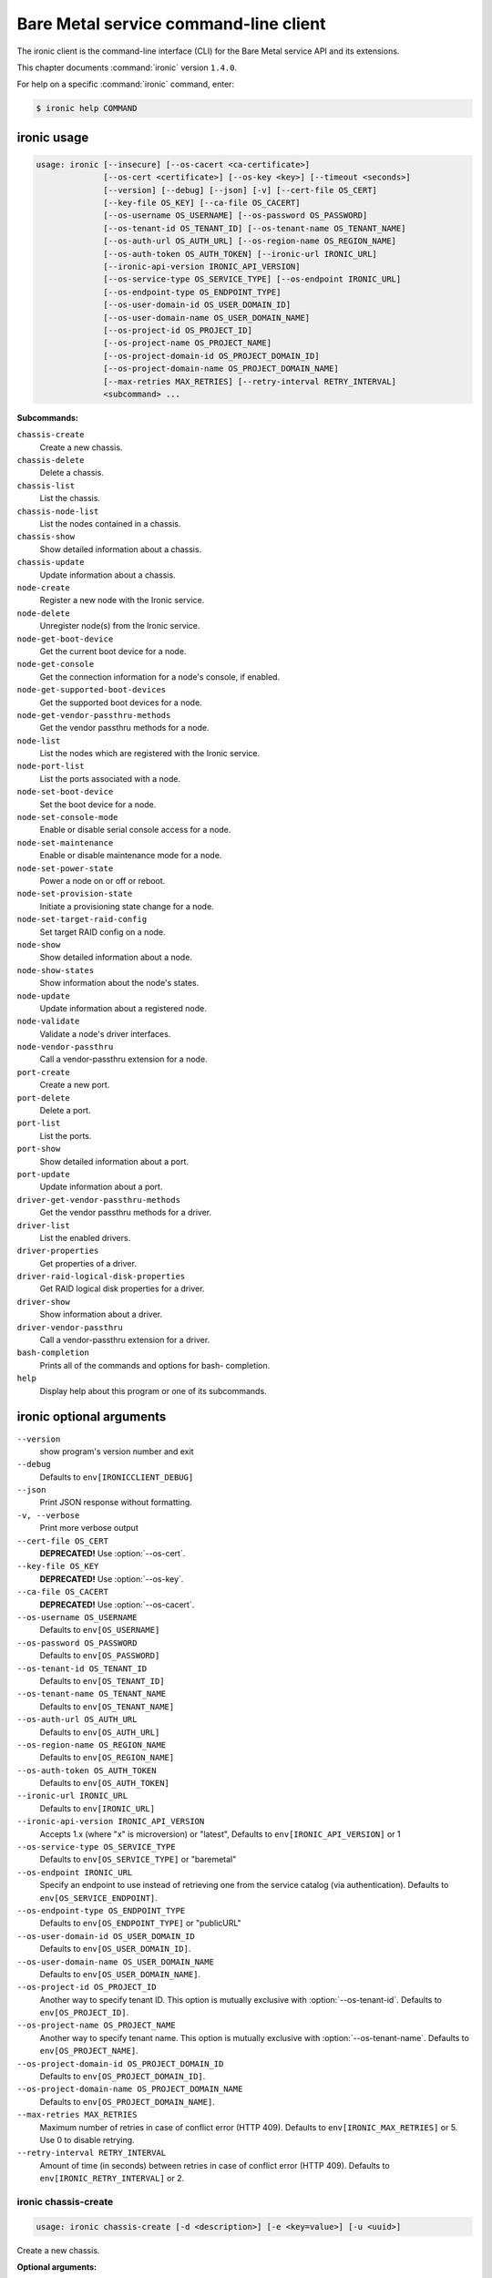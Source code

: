 .. ##  WARNING  #####################################
.. This file is tool-generated. Do not edit manually.
.. ##################################################

======================================
Bare Metal service command-line client
======================================

The ironic client is the command-line interface (CLI) for
the Bare Metal service API and its extensions.

This chapter documents :command:`ironic` version ``1.4.0``.

For help on a specific :command:`ironic` command, enter:

.. code-block:: console

   $ ironic help COMMAND

.. _ironic_command_usage:

ironic usage
~~~~~~~~~~~~

.. code-block:: console

   usage: ironic [--insecure] [--os-cacert <ca-certificate>]
                 [--os-cert <certificate>] [--os-key <key>] [--timeout <seconds>]
                 [--version] [--debug] [--json] [-v] [--cert-file OS_CERT]
                 [--key-file OS_KEY] [--ca-file OS_CACERT]
                 [--os-username OS_USERNAME] [--os-password OS_PASSWORD]
                 [--os-tenant-id OS_TENANT_ID] [--os-tenant-name OS_TENANT_NAME]
                 [--os-auth-url OS_AUTH_URL] [--os-region-name OS_REGION_NAME]
                 [--os-auth-token OS_AUTH_TOKEN] [--ironic-url IRONIC_URL]
                 [--ironic-api-version IRONIC_API_VERSION]
                 [--os-service-type OS_SERVICE_TYPE] [--os-endpoint IRONIC_URL]
                 [--os-endpoint-type OS_ENDPOINT_TYPE]
                 [--os-user-domain-id OS_USER_DOMAIN_ID]
                 [--os-user-domain-name OS_USER_DOMAIN_NAME]
                 [--os-project-id OS_PROJECT_ID]
                 [--os-project-name OS_PROJECT_NAME]
                 [--os-project-domain-id OS_PROJECT_DOMAIN_ID]
                 [--os-project-domain-name OS_PROJECT_DOMAIN_NAME]
                 [--max-retries MAX_RETRIES] [--retry-interval RETRY_INTERVAL]
                 <subcommand> ...

**Subcommands:**

``chassis-create``
  Create a new chassis.

``chassis-delete``
  Delete a chassis.

``chassis-list``
  List the chassis.

``chassis-node-list``
  List the nodes contained in a chassis.

``chassis-show``
  Show detailed information about a chassis.

``chassis-update``
  Update information about a chassis.

``node-create``
  Register a new node with the Ironic service.

``node-delete``
  Unregister node(s) from the Ironic service.

``node-get-boot-device``
  Get the current boot device for a node.

``node-get-console``
  Get the connection information for a node's console,
  if enabled.

``node-get-supported-boot-devices``
  Get the supported boot devices for a node.

``node-get-vendor-passthru-methods``
  Get the vendor passthru methods for a node.

``node-list``
  List the nodes which are registered with the Ironic
  service.

``node-port-list``
  List the ports associated with a node.

``node-set-boot-device``
  Set the boot device for a node.

``node-set-console-mode``
  Enable or disable serial console access for a node.

``node-set-maintenance``
  Enable or disable maintenance mode for a node.

``node-set-power-state``
  Power a node on or off or reboot.

``node-set-provision-state``
  Initiate a provisioning state change for a node.

``node-set-target-raid-config``
  Set target RAID config on a node.

``node-show``
  Show detailed information about a node.

``node-show-states``
  Show information about the node's states.

``node-update``
  Update information about a registered node.

``node-validate``
  Validate a node's driver interfaces.

``node-vendor-passthru``
  Call a vendor-passthru extension for a node.

``port-create``
  Create a new port.

``port-delete``
  Delete a port.

``port-list``
  List the ports.

``port-show``
  Show detailed information about a port.

``port-update``
  Update information about a port.

``driver-get-vendor-passthru-methods``
  Get the vendor passthru methods for a driver.

``driver-list``
  List the enabled drivers.

``driver-properties``
  Get properties of a driver.

``driver-raid-logical-disk-properties``
  Get RAID logical disk properties for a driver.

``driver-show``
  Show information about a driver.

``driver-vendor-passthru``
  Call a vendor-passthru extension for a driver.

``bash-completion``
  Prints all of the commands and options for bash-
  completion.

``help``
  Display help about this program or one of its
  subcommands.

.. _ironic_command_options:

ironic optional arguments
~~~~~~~~~~~~~~~~~~~~~~~~~

``--version``
  show program's version number and exit

``--debug``
  Defaults to ``env[IRONICCLIENT_DEBUG]``

``--json``
  Print JSON response without formatting.

``-v, --verbose``
  Print more verbose output

``--cert-file OS_CERT``
  **DEPRECATED!** Use :option:`--os-cert`.

``--key-file OS_KEY``
  **DEPRECATED!** Use :option:`--os-key`.

``--ca-file OS_CACERT``
  **DEPRECATED!** Use :option:`--os-cacert`.

``--os-username OS_USERNAME``
  Defaults to ``env[OS_USERNAME]``

``--os-password OS_PASSWORD``
  Defaults to ``env[OS_PASSWORD]``

``--os-tenant-id OS_TENANT_ID``
  Defaults to ``env[OS_TENANT_ID]``

``--os-tenant-name OS_TENANT_NAME``
  Defaults to ``env[OS_TENANT_NAME]``

``--os-auth-url OS_AUTH_URL``
  Defaults to ``env[OS_AUTH_URL]``

``--os-region-name OS_REGION_NAME``
  Defaults to ``env[OS_REGION_NAME]``

``--os-auth-token OS_AUTH_TOKEN``
  Defaults to ``env[OS_AUTH_TOKEN]``

``--ironic-url IRONIC_URL``
  Defaults to ``env[IRONIC_URL]``

``--ironic-api-version IRONIC_API_VERSION``
  Accepts 1.x (where "x" is microversion) or "latest",
  Defaults to ``env[IRONIC_API_VERSION]`` or 1

``--os-service-type OS_SERVICE_TYPE``
  Defaults to ``env[OS_SERVICE_TYPE]`` or "baremetal"

``--os-endpoint IRONIC_URL``
  Specify an endpoint to use instead of retrieving one
  from the service catalog (via authentication).
  Defaults to ``env[OS_SERVICE_ENDPOINT]``.

``--os-endpoint-type OS_ENDPOINT_TYPE``
  Defaults to ``env[OS_ENDPOINT_TYPE]`` or "publicURL"

``--os-user-domain-id OS_USER_DOMAIN_ID``
  Defaults to ``env[OS_USER_DOMAIN_ID]``.

``--os-user-domain-name OS_USER_DOMAIN_NAME``
  Defaults to ``env[OS_USER_DOMAIN_NAME]``.

``--os-project-id OS_PROJECT_ID``
  Another way to specify tenant ID. This option is
  mutually exclusive with :option:`--os-tenant-id`. Defaults to
  ``env[OS_PROJECT_ID]``.

``--os-project-name OS_PROJECT_NAME``
  Another way to specify tenant name. This option is
  mutually exclusive with :option:`--os-tenant-name`. Defaults to
  ``env[OS_PROJECT_NAME]``.

``--os-project-domain-id OS_PROJECT_DOMAIN_ID``
  Defaults to ``env[OS_PROJECT_DOMAIN_ID]``.

``--os-project-domain-name OS_PROJECT_DOMAIN_NAME``
  Defaults to ``env[OS_PROJECT_DOMAIN_NAME]``.

``--max-retries MAX_RETRIES``
  Maximum number of retries in case of conflict error
  (HTTP 409). Defaults to ``env[IRONIC_MAX_RETRIES]`` or 5.
  Use 0 to disable retrying.

``--retry-interval RETRY_INTERVAL``
  Amount of time (in seconds) between retries in case of
  conflict error (HTTP 409). Defaults to
  ``env[IRONIC_RETRY_INTERVAL]`` or 2.

.. _ironic_chassis-create:

ironic chassis-create
---------------------

.. code-block:: console

   usage: ironic chassis-create [-d <description>] [-e <key=value>] [-u <uuid>]

Create a new chassis.

**Optional arguments:**

``-d <description>, --description <description>``
  Description of the chassis.

``-e <key=value>, --extra <key=value>``
  Record arbitrary key/value metadata. Can be specified
  multiple times.

``-u <uuid>, --uuid <uuid>``
  UUID of the chassis.

.. _ironic_chassis-delete:

ironic chassis-delete
---------------------

.. code-block:: console

   usage: ironic chassis-delete <chassis> [<chassis> ...]

Delete a chassis.

**Positional arguments:**

``<chassis>``
  UUID of the chassis.

.. _ironic_chassis-list:

ironic chassis-list
-------------------

.. code-block:: console

   usage: ironic chassis-list [--detail] [--limit <limit>] [--marker <chassis>]
                              [--sort-key <field>] [--sort-dir <direction>]
                              [--fields <field> [<field> ...]]

List the chassis.

**Optional arguments:**

``--detail``
  Show detailed information about the chassis.

``--limit <limit>``
  Maximum number of chassis to return per request, 0 for
  no limit. Default is the maximum number used by the
  Ironic API Service.

``--marker <chassis>``
  Chassis UUID (for example, of the last chassis in the
  list from a previous request). Returns the list of
  chassis after this UUID.

``--sort-key <field>``
  Chassis field that will be used for sorting.

``--sort-dir <direction>``
  Sort direction: "asc" (the default) or "desc".

``--fields <field> [<field> ...]``
  One or more chassis fields. Only these fields will be
  fetched from the server. Can not be used when ':option:`--`
  detail' is specified.

.. _ironic_chassis-node-list:

ironic chassis-node-list
------------------------

.. code-block:: console

   usage: ironic chassis-node-list [--detail] [--limit <limit>] [--marker <node>]
                                   [--sort-key <field>] [--sort-dir <direction>]
                                   [--fields <field> [<field> ...]]
                                   [--maintenance <boolean>]
                                   [--associated <boolean>]
                                   [--provision-state <provision-state>]
                                   <chassis>

List the nodes contained in a chassis.

**Positional arguments:**

``<chassis>``
  UUID of the chassis.

**Optional arguments:**

``--detail``
  Show detailed information about the nodes.

``--limit <limit>``
  Maximum number of nodes to return per request, 0 for
  no limit. Default is the maximum number used by the
  Ironic API Service.

``--marker <node>``
  Node UUID (for example, of the last node in the list
  from a previous request). Returns the list of nodes
  after this UUID.

``--sort-key <field>``
  Node field that will be used for sorting.

``--sort-dir <direction>``
  Sort direction: "asc" (the default) or "desc".

``--fields <field> [<field> ...]``
  One or more node fields. Only these fields will be
  fetched from the server. Can not be used when ':option:`--`
  detail' is specified.

``--maintenance <boolean>``
  List nodes in maintenance mode: 'true' or 'false'.

``--associated <boolean>``
  List nodes by instance association: 'true' or 'false'.

``--provision-state <provision-state>``
  List nodes in specified provision state.

.. _ironic_chassis-show:

ironic chassis-show
-------------------

.. code-block:: console

   usage: ironic chassis-show [--fields <field> [<field> ...]] <chassis>

Show detailed information about a chassis.

**Positional arguments:**

``<chassis>``
  UUID of the chassis.

**Optional arguments:**

``--fields <field> [<field> ...]``
  One or more chassis fields. Only these fields will be
  fetched from the server.

.. _ironic_chassis-update:

ironic chassis-update
---------------------

.. code-block:: console

   usage: ironic chassis-update <chassis> <op> <path=value> [<path=value> ...]

Update information about a chassis.

**Positional arguments:**

``<chassis>``
  UUID of the chassis.

``<op>``
  Operation: 'add', 'replace', or 'remove'.

``<path=value>``
  Attribute to add, replace, or remove. Can be specified
  multiple times. For 'remove', only <path> is necessary.

.. _ironic_driver-get-vendor-passthru-methods:

ironic driver-get-vendor-passthru-methods
-----------------------------------------

.. code-block:: console

   usage: ironic driver-get-vendor-passthru-methods <driver>

Get the vendor passthru methods for a driver.

**Positional arguments:**

``<driver>``
  Name of the driver.

.. _ironic_driver-list:

ironic driver-list
------------------

.. code-block:: console

   usage: ironic driver-list

List the enabled drivers.

.. _ironic_driver-properties:

ironic driver-properties
------------------------

.. code-block:: console

   usage: ironic driver-properties [--wrap <integer>] <driver>

Get properties of a driver.

**Positional arguments:**

``<driver>``
  Name of the driver.

**Optional arguments:**

``--wrap <integer>``
  Wrap the output to a specified length. Positive number can
  realize wrap functionality. 0 is default for disabled.

.. _ironic_driver-raid-logical-disk-properties:

ironic driver-raid-logical-disk-properties
------------------------------------------

.. code-block:: console

   usage: ironic driver-raid-logical-disk-properties [--wrap <integer>] <driver>

Get RAID logical disk properties for a driver.

**Positional arguments:**

``<driver>``
  Name of the driver.

**Optional arguments:**

``--wrap <integer>``
  Wrap the output to a specified length. Positive number can
  realize wrap functionality. 0 is default for disabled.

.. _ironic_driver-show:

ironic driver-show
------------------

.. code-block:: console

   usage: ironic driver-show <driver>

Show information about a driver.

**Positional arguments:**

``<driver>``
  Name of the driver.

.. _ironic_driver-vendor-passthru:

ironic driver-vendor-passthru
-----------------------------

.. code-block:: console

   usage: ironic driver-vendor-passthru [--http-method <http-method>]
                                        <driver> <method>
                                        [<arg=value> [<arg=value> ...]]

Call a vendor-passthru extension for a driver.

**Positional arguments:**

``<driver>``
  Name of the driver.

``<method>``
  Vendor-passthru method to be called.

``<arg=value>``
  Argument to be passed to the vendor-passthru method.
  Can be specified multiple times.

**Optional arguments:**

``--http-method <http-method>``
  The HTTP method to use in the request. Valid HTTP
  methods are: 'POST', 'PUT', 'GET', 'DELETE', and
  'PATCH'. Defaults to 'POST'.

.. _ironic_node-create:

ironic node-create
------------------

.. code-block:: console

   usage: ironic node-create [-c <chassis>] -d <driver> [-i <key=value>]
                             [-p <key=value>] [-e <key=value>] [-u <uuid>]
                             [-n <name>]

Register a new node with the Ironic service.

**Optional arguments:**

``-c <chassis>, --chassis <chassis>``
  UUID of the chassis that this node belongs to.

``-d <driver>, --driver <driver>``
  Driver used to control the node [REQUIRED].

``-i <key=value>, --driver-info <key=value>``
  Key/value pair used by the driver, such as out-of-band
  management credentials. Can be specified multiple
  times.

``-p <key=value>, --properties <key=value>``
  Key/value pair describing the physical characteristics
  of the node. This is exported to Nova and used by the
  scheduler. Can be specified multiple times.

``-e <key=value>, --extra <key=value>``
  Record arbitrary key/value metadata. Can be specified
  multiple times.

``-u <uuid>, --uuid <uuid>``
  Unique UUID for the node.

``-n <name>, --name <name>``
  Unique name for the node.

.. _ironic_node-delete:

ironic node-delete
------------------

.. code-block:: console

   usage: ironic node-delete <node> [<node> ...]

Unregister node(s) from the Ironic service. :raises: ClientException, if error
happens during the delete

**Positional arguments:**

``<node>``
  Name or UUID of the node.

.. _ironic_node-get-boot-device:

ironic node-get-boot-device
---------------------------

.. code-block:: console

   usage: ironic node-get-boot-device <node>

Get the current boot device for a node.

**Positional arguments:**

``<node>``
  Name or UUID of the node.

.. _ironic_node-get-console:

ironic node-get-console
-----------------------

.. code-block:: console

   usage: ironic node-get-console <node>

Get the connection information for a node's console, if enabled.

**Positional arguments:**

``<node>``
  Name or UUID of the node.

.. _ironic_node-get-supported-boot-devices:

ironic node-get-supported-boot-devices
--------------------------------------

.. code-block:: console

   usage: ironic node-get-supported-boot-devices <node>

Get the supported boot devices for a node.

**Positional arguments:**

``<node>``
  Name or UUID of the node.

.. _ironic_node-get-vendor-passthru-methods:

ironic node-get-vendor-passthru-methods
---------------------------------------

.. code-block:: console

   usage: ironic node-get-vendor-passthru-methods <node>

Get the vendor passthru methods for a node.

**Positional arguments:**

``<node>``
  Name or UUID of the node.

.. _ironic_node-list:

ironic node-list
----------------

.. code-block:: console

   usage: ironic node-list [--limit <limit>] [--marker <node>]
                           [--sort-key <field>] [--sort-dir <direction>]
                           [--maintenance <boolean>] [--associated <boolean>]
                           [--provision-state <provision-state>]
                           [--driver <driver>] [--detail]
                           [--fields <field> [<field> ...]]

List the nodes which are registered with the Ironic service.

**Optional arguments:**

``--limit <limit>``
  Maximum number of nodes to return per request, 0 for
  no limit. Default is the maximum number used by the
  Ironic API Service.

``--marker <node>``
  Node UUID (for example, of the last node in the list
  from a previous request). Returns the list of nodes
  after this UUID.

``--sort-key <field>``
  Node field that will be used for sorting.

``--sort-dir <direction>``
  Sort direction: "asc" (the default) or "desc".

``--maintenance <boolean>``
  List nodes in maintenance mode: 'true' or 'false'.

``--associated <boolean>``
  List nodes by instance association: 'true' or 'false'.

``--provision-state <provision-state>``
  List nodes in specified provision state.

``--driver <driver>``
  List nodes using specified driver.

``--detail``
  Show detailed information about the nodes.

``--fields <field> [<field> ...]``
  One or more node fields. Only these fields will be
  fetched from the server. Can not be used when ':option:`--`
  detail' is specified.

.. _ironic_node-port-list:

ironic node-port-list
---------------------

.. code-block:: console

   usage: ironic node-port-list [--detail] [--limit <limit>] [--marker <port>]
                                [--sort-key <field>] [--sort-dir <direction>]
                                [--fields <field> [<field> ...]]
                                <node>

List the ports associated with a node.

**Positional arguments:**

``<node>``
  Name or UUID of the node.

**Optional arguments:**

``--detail``
  Show detailed information about the ports.

``--limit <limit>``
  Maximum number of ports to return per request, 0 for
  no limit. Default is the maximum number used by the
  Ironic API Service.

``--marker <port>``
  Port UUID (for example, of the last port in the list
  from a previous request). Returns the list of ports
  after this UUID.

``--sort-key <field>``
  Port field that will be used for sorting.

``--sort-dir <direction>``
  Sort direction: "asc" (the default) or "desc".

``--fields <field> [<field> ...]``
  One or more port fields. Only these fields will be
  fetched from the server. Can not be used when ':option:`--`
  detail' is specified.

.. _ironic_node-set-boot-device:

ironic node-set-boot-device
---------------------------

.. code-block:: console

   usage: ironic node-set-boot-device [--persistent] <node> <boot-device>

Set the boot device for a node.

**Positional arguments:**

``<node>``
  Name or UUID of the node.

``<boot-device>``
  'pxe', 'disk', 'cdrom', 'bios', or 'safe'.

**Optional arguments:**

``--persistent``
  Make changes persistent for all future boots.

.. _ironic_node-set-console-mode:

ironic node-set-console-mode
----------------------------

.. code-block:: console

   usage: ironic node-set-console-mode <node> <enabled>

Enable or disable serial console access for a node.

**Positional arguments:**

``<node>``
  Name or UUID of the node.

``<enabled>``
  Enable or disable console access for a node: 'true' or 'false'.

.. _ironic_node-set-maintenance:

ironic node-set-maintenance
---------------------------

.. code-block:: console

   usage: ironic node-set-maintenance [--reason <reason>]
                                      <node> <maintenance-mode>

Enable or disable maintenance mode for a node.

**Positional arguments:**

``<node>``
  Name or UUID of the node.

``<maintenance-mode>``
  'true' or 'false'; 'on' or 'off'.

**Optional arguments:**

``--reason <reason>``
  Reason for setting maintenance mode to 'true' or 'on';
  not valid when setting to 'false' or 'off'.

.. _ironic_node-set-power-state:

ironic node-set-power-state
---------------------------

.. code-block:: console

   usage: ironic node-set-power-state <node> <power-state>

Power a node on or off or reboot.

**Positional arguments:**

``<node>``
  Name or UUID of the node.

``<power-state>``
  'on', 'off', or 'reboot'.

.. _ironic_node-set-provision-state:

ironic node-set-provision-state
-------------------------------

.. code-block:: console

   usage: ironic node-set-provision-state [--config-drive <config-drive>]
                                          [--clean-steps <clean-steps>]
                                          <node> <provision-state>

Initiate a provisioning state change for a node.

**Positional arguments:**

``<node>``
  Name or UUID of the node.

``<provision-state>``
  Supported states: 'active', 'deleted', 'rebuild',
  'inspect', 'provide', 'manage', 'clean', 'abort', or
  'adopt'.

**Optional arguments:**

``--config-drive <config-drive>``
  A gzipped, base64-encoded configuration drive string
  OR the path to the configuration drive file OR the
  path to a directory containing the config drive files.
  In case it's a directory, a config drive will be
  generated from it. This argument is only valid when
  setting provision-state to 'active'.

``--clean-steps <clean-steps>``
  The clean steps in JSON format. May be the path to a
  file containing the clean steps; OR '-', with the
  clean steps being read from standard input; OR a
  string. The value should be a list of clean-step
  dictionaries; each dictionary should have keys
  'interface' and 'step', and optional key 'args'. This
  argument must be specified (and is only valid) when
  setting provision-state to 'clean'.

.. _ironic_node-set-target-raid-config:

ironic node-set-target-raid-config
----------------------------------

.. code-block:: console

   usage: ironic node-set-target-raid-config <node> <target-raid-config>

Set target RAID config on a node.

**Positional arguments:**

``<node>``
  Name or UUID of the node.

``<target-raid-config>``
  A file containing JSON data of the desired RAID
  configuration. Use '-' to read the contents from
  standard input. It also accepts the valid json string
  as input if file/standard input are not used for
  providing input. The input can be an empty dictionary
  too which unsets the node.target_raid_config on the
  node.

.. _ironic_node-show:

ironic node-show
----------------

.. code-block:: console

   usage: ironic node-show [--instance] [--fields <field> [<field> ...]] <id>

Show detailed information about a node.

**Positional arguments:**

``<id>``
  Name or UUID of the node (or instance UUID if
  :option:`--instance` is specified).

**Optional arguments:**

``--instance <id>``
  is an instance UUID.

``--fields <field> [<field> ...]``
  One or more node fields. Only these fields will be
  fetched from the server.

.. _ironic_node-show-states:

ironic node-show-states
-----------------------

.. code-block:: console

   usage: ironic node-show-states <node>

Show information about the node's states.

**Positional arguments:**

``<node>``
  Name or UUID of the node.

.. _ironic_node-update:

ironic node-update
------------------

.. code-block:: console

   usage: ironic node-update <node> <op> <path=value> [<path=value> ...]

Update information about a registered node.

**Positional arguments:**

``<node>``
  Name or UUID of the node.

``<op>``
  Operation: 'add', 'replace', or 'remove'.

``<path=value>``
  Attribute to add, replace, or remove. Can be specified
  multiple times. For 'remove', only <path> is necessary.

.. _ironic_node-validate:

ironic node-validate
--------------------

.. code-block:: console

   usage: ironic node-validate <node>

Validate a node's driver interfaces.

**Positional arguments:**

``<node>``
  Name or UUID of the node.

.. _ironic_node-vendor-passthru:

ironic node-vendor-passthru
---------------------------

.. code-block:: console

   usage: ironic node-vendor-passthru [--http-method <http-method>]
                                      <node> <method>
                                      [<arg=value> [<arg=value> ...]]

Call a vendor-passthru extension for a node.

**Positional arguments:**

``<node>``
  Name or UUID of the node.

``<method>``
  Vendor-passthru method to be called.

``<arg=value>``
  Argument to be passed to the vendor-passthru method.
  Can be specified multiple times.

**Optional arguments:**

``--http-method <http-method>``
  The HTTP method to use in the request. Valid HTTP
  methods are: 'POST', 'PUT', 'GET', 'DELETE', and
  'PATCH'. Defaults to 'POST'.

.. _ironic_port-create:

ironic port-create
------------------

.. code-block:: console

   usage: ironic port-create -a <address> -n <node> [-e <key=value>] [-u <uuid>]

Create a new port.

**Optional arguments:**

``-a <address>, --address <address>``
  MAC address for this port.

``-n <node>, --node <node>, --node_uuid <node>``
  UUID of the node that this port belongs to.

``-e <key=value>, --extra <key=value>``
  Record arbitrary key/value metadata. Can be specified
  multiple times.

``-u <uuid>, --uuid <uuid>``
  UUID of the port.

.. _ironic_port-delete:

ironic port-delete
------------------

.. code-block:: console

   usage: ironic port-delete <port> [<port> ...]

Delete a port.

**Positional arguments:**

``<port>``
  UUID of the port.

.. _ironic_port-list:

ironic port-list
----------------

.. code-block:: console

   usage: ironic port-list [--detail] [--address <mac-address>] [--limit <limit>]
                           [--marker <port>] [--sort-key <field>]
                           [--sort-dir <direction>]
                           [--fields <field> [<field> ...]]

List the ports.

**Optional arguments:**

``--detail``
  Show detailed information about ports.

``--address <mac-address>``
  Only show information for the port with this MAC
  address.

``--limit <limit>``
  Maximum number of ports to return per request, 0 for
  no limit. Default is the maximum number used by the
  Ironic API Service.

``--marker <port>``
  Port UUID (for example, of the last port in the list
  from a previous request). Returns the list of ports
  after this UUID.

``--sort-key <field>``
  Port field that will be used for sorting.

``--sort-dir <direction>``
  Sort direction: "asc" (the default) or "desc".

``--fields <field> [<field> ...]``
  One or more port fields. Only these fields will be
  fetched from the server. Can not be used when ':option:`--`
  detail' is specified.

.. _ironic_port-show:

ironic port-show
----------------

.. code-block:: console

   usage: ironic port-show [--address] [--fields <field> [<field> ...]] <id>

Show detailed information about a port.

**Positional arguments:**

``<id>``
  UUID of the port (or MAC address if :option:`--address` is
  specified).

**Optional arguments:**

``--address <id>``
  is the MAC address (instead of the UUID) of the
  port.

``--fields <field> [<field> ...]``
  One or more port fields. Only these fields will be
  fetched from the server.

.. _ironic_port-update:

ironic port-update
------------------

.. code-block:: console

   usage: ironic port-update <port> <op> <path=value> [<path=value> ...]

Update information about a port.

**Positional arguments:**

``<port>``
  UUID of the port.

``<op>``
  Operation: 'add', 'replace', or 'remove'.

``<path=value>``
  Attribute to add, replace, or remove. Can be specified
  multiple times. For 'remove', only <path> is necessary.

